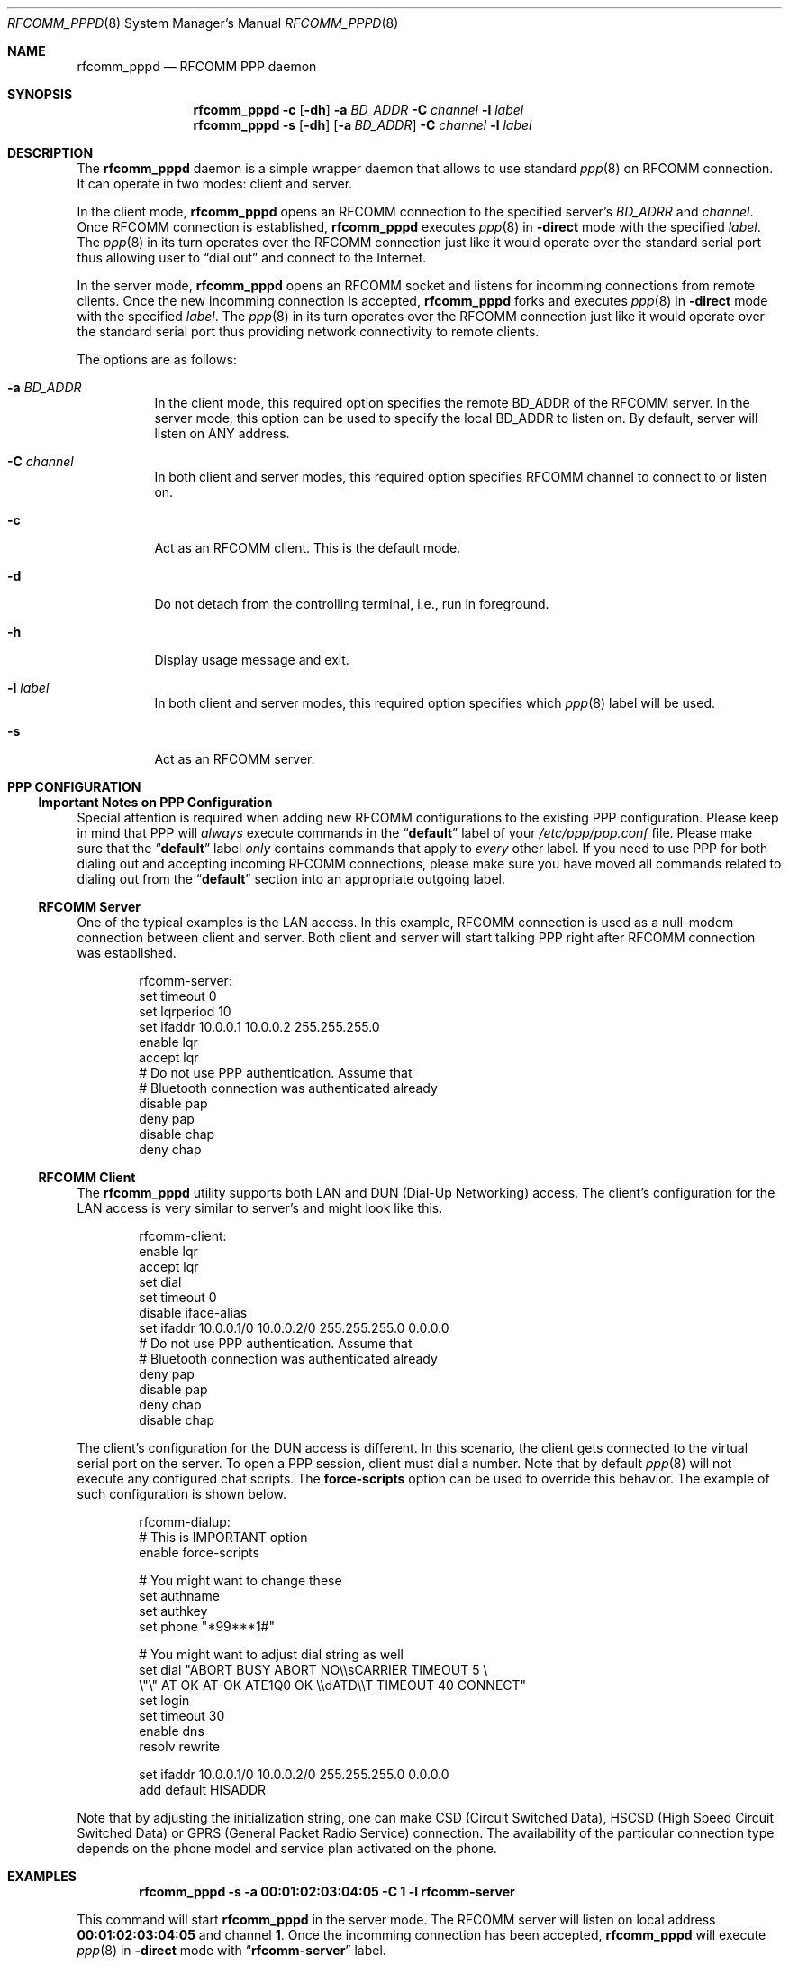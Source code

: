 .\" Copyright (c) 2001-2003 Maksim Yevmenkin <m_evmenkin@yahoo.com>
.\" All rights reserved.
.\"
.\" Redistribution and use in source and binary forms, with or without
.\" modification, are permitted provided that the following conditions
.\" are met:
.\" 1. Redistributions of source code must retain the above copyright
.\"    notice, this list of conditions and the following disclaimer.
.\" 2. Redistributions in binary form must reproduce the above copyright
.\"    notice, this list of conditions and the following disclaimer in the
.\"    documentation and/or other materials provided with the distribution.
.\"
.\" THIS SOFTWARE IS PROVIDED BY THE AUTHOR AND CONTRIBUTORS ``AS IS'' AND
.\" ANY EXPRESS OR IMPLIED WARRANTIES, INCLUDING, BUT NOT LIMITED TO, THE
.\" IMPLIED WARRANTIES OF MERCHANTABILITY AND FITNESS FOR A PARTICULAR PURPOSE
.\" ARE DISCLAIMED. IN NO EVENT SHALL THE AUTHOR OR CONTRIBUTORS BE LIABLE
.\" FOR ANY DIRECT, INDIRECT, INCIDENTAL, SPECIAL, EXEMPLARY, OR CONSEQUENTIAL
.\" DAMAGES (INCLUDING, BUT NOT LIMITED TO, PROCUREMENT OF SUBSTITUTE GOODS
.\" OR SERVICES; LOSS OF USE, DATA, OR PROFITS; OR BUSINESS INTERRUPTION)
.\" HOWEVER CAUSED AND ON ANY THEORY OF LIABILITY, WHETHER IN CONTRACT, STRICT
.\" LIABILITY, OR TORT (INCLUDING NEGLIGENCE OR OTHERWISE) ARISING IN ANY WAY
.\" OUT OF THE USE OF THIS SOFTWARE, EVEN IF ADVISED OF THE POSSIBILITY OF
.\" SUCH DAMAGE.
.\"
.\" $Id: rfcomm_pppd.8,v 1.5 2003/04/27 19:45:37 max Exp $
.\" $FreeBSD: src/usr.sbin/bluetooth/rfcomm_pppd/rfcomm_pppd.8,v 1.2 2003/05/20 21:01:21 ru Exp $
.\"
.Dd February 4, 2003
.Dt RFCOMM_PPPD 8
.Os
.Sh NAME
.Nm rfcomm_pppd
.Nd RFCOMM PPP daemon
.Sh SYNOPSIS
.Nm
.Fl c
.Op Fl dh
.Fl a Ar BD_ADDR
.Fl C Ar channel
.Fl l Ar label
.Nm
.Fl s
.Op Fl dh
.Op Fl a Ar BD_ADDR
.Fl C Ar channel
.Fl l Ar label
.Sh DESCRIPTION
The
.Nm
daemon is a simple wrapper daemon that allows to use standard
.Xr ppp 8
on RFCOMM connection.
It can operate in two modes: client and server.
.Pp
In the client mode,
.Nm
opens an RFCOMM connection to the specified server's
.Ar BD_ADRR
and
.Ar channel .
Once RFCOMM connection is established,
.Nm
executes
.Xr ppp 8
in
.Fl direct
mode with the specified
.Ar label .
The
.Xr ppp 8
in its turn operates over the RFCOMM connection just like it would operate
over the standard serial port thus allowing user to
.Dq "dial out"
and connect to the Internet.
.Pp
In the server mode,
.Nm
opens an RFCOMM socket and listens for incomming connections from remote clients.
Once the new incomming connection is accepted,
.Nm
forks and executes
.Xr ppp 8
in
.Fl direct
mode with the specified
.Ar label .
The
.Xr ppp 8
in its turn operates over the RFCOMM connection just like it would operate over
the standard serial port thus providing network connectivity to remote clients.
.Pp
The options are as follows:
.Bl -tag -width indent
.It Fl a Ar BD_ADDR
In the client mode, this required option specifies the remote BD_ADDR of the
RFCOMM server.
In the server mode, this option can be used to specify the local
BD_ADDR to listen on.
By default, server will listen on
.Dv ANY
address.
.It Fl C Ar channel
In both client and server modes, this required option specifies RFCOMM channel
to connect to or listen on.
.It Fl c
Act as an RFCOMM client.
This is the default mode.
.It Fl d
Do not detach from the controlling terminal, i.e., run in foreground.
.It Fl h
Display usage message and exit.
.It Fl l Ar label
In both client and server modes, this required option specifies which
.Xr ppp 8
label will be used.
.It Fl s
Act as an RFCOMM server.
.El
.Sh PPP CONFIGURATION
.Ss Important Notes on PPP Configuration
Special attention is required when adding new RFCOMM configurations to the
existing PPP configuration.
Please keep in mind that PPP will
.Em always
execute commands in the
.Dq Li default
label of your
.Pa /etc/ppp/ppp.conf
file.
Please make sure that the
.Dq Li default
label
.Em only
contains commands that apply to
.Em every
other label.
If you need to use PPP for both dialing out and accepting incoming
RFCOMM connections, please make sure you have moved all commands related to
dialing out from the
.Dq Li default
section into an appropriate outgoing label.
.Ss RFCOMM Server
One of the typical examples is the LAN access.
In this example, RFCOMM connection
is used as a null-modem connection between client and server.
Both client
and server will start talking PPP right after RFCOMM connection was established.
.Bd -literal -offset indent
rfcomm-server:
 set timeout 0
 set lqrperiod 10
 set ifaddr 10.0.0.1 10.0.0.2 255.255.255.0
 enable lqr
 accept lqr
 # Do not use PPP authentication. Assume that
 # Bluetooth connection was authenticated already
 disable pap
 deny pap
 disable chap
 deny chap
.Ed
.Ss RFCOMM Client
The
.Nm
utility
supports both LAN and DUN (Dial-Up Networking) access.
The client's configuration for the LAN access is very similar to server's and
might look like this.
.Bd -literal -offset indent
rfcomm-client:
 enable lqr
 accept lqr
 set dial
 set timeout 0
 disable iface-alias
 set ifaddr 10.0.0.1/0 10.0.0.2/0 255.255.255.0 0.0.0.0
 # Do not use PPP authentication. Assume that
 # Bluetooth connection was authenticated already
 deny pap
 disable pap
 deny chap
 disable chap
.Ed
.Pp
The client's configuration for the DUN access is different.
In this scenario, the client gets connected to the virtual serial port on the
server.
To open a PPP session, client must dial a number.
Note that by default
.Xr ppp 8
will not execute any configured chat scripts.
The
.Ic force-scripts
option can be used to override this behavior.
The example of such configuration is shown below.
.Bd -literal -offset indent
rfcomm-dialup:
 # This is IMPORTANT option
 enable force-scripts

 # You might want to change these
 set authname
 set authkey
 set phone "*99***1#"

 # You might want to adjust dial string as well
 set dial "ABORT BUSY ABORT NO\\\\sCARRIER TIMEOUT 5 \\
           \\"\\" AT OK-AT-OK ATE1Q0 OK \\\\dATD\\\\T TIMEOUT 40 CONNECT"
 set login
 set timeout 30
 enable dns
 resolv rewrite

 set ifaddr 10.0.0.1/0 10.0.0.2/0 255.255.255.0 0.0.0.0
 add default HISADDR
.Ed
.Pp
Note that by adjusting the initialization string, one can make CSD (Circuit
Switched Data), HSCSD (High Speed Circuit Switched Data) or GPRS (General
Packet Radio Service) connection.
The availability of the particular connection
type depends on the phone model and service plan activated on the phone.
.Sh EXAMPLES
.Dl "rfcomm_pppd -s -a 00:01:02:03:04:05 -C 1 -l rfcomm-server"
.Pp
This command will start
.Nm
in the server mode.
The RFCOMM server will listen on local address
.Li 00:01:02:03:04:05
and channel
.Li 1 .
Once the incomming connection has been accepted,
.Nm
will execute
.Xr ppp 8
in
.Fl direct
mode with
.Dq Li rfcomm-server
label.
.Pp
.Dl "rfcomm_pppd -c -a 00:01:02:03:04:05 -C 1 -l rfcomm-client"
.Pp
This command will start
.Nm
in the client mode.
.Nm
will try to connect to the RFCOMM server at
.Li 00:01:02:03:04:05
address and channel
.Li 1 .
Once connected, the
.Nm
will execute
.Xr ppp 8
in
.Fl direct
mode with
.Dq Li rfcomm-client
label.
.Sh DIAGNOSTICS
.Ex -std
.Sh BUGS
The
.Nm
utility
is not currently integrated with the SDP (Service Discovery Protocol).
.Sh SEE ALSO
.Xr rfcomm_sppd 1 ,
.Xr ng_btsocket 4 ,
.Xr ppp 8
.Sh AUTHORS
.An Maksim Yevmenkin Aq m_evmenkin@yahoo.com
